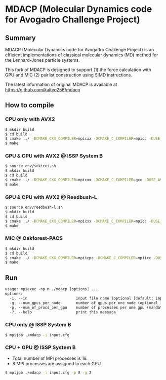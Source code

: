 * MDACP (Molecular Dynamics code for Avogadro Challenge Project)

** Summary
MDACP (Molecular Dynamics code for Avogadro Challenge Project) is an
efficient implementations of classical molecular dynamics (MD) method
for the Lennard-Jones particle systems.

This fork of MDACP is designed to support (1) the force calculation
with GPU and MIC (2) pairlist construction using SIMD instructions. 

The latest information of original MDACP is available at https://github.com/kaityo256/mdacp

** How to compile
*** CPU only with AVX2

#+BEGIN_SRC sh
$ mkdir build
$ cd build
$ cmake ../ -DCMAKE_CXX_COMPILER=mpicxx -DCMAKE_C_COMPILER=mpicc -DUSE_AVX2=true
$ make
#+END_SRC

*** GPU & CPU with AVX2 @ ISSP System B

#+BEGIN_SRC sh
$ source env/sekirei.sh
$ mkdir build
$ cd build
$ cmake ../ -DCMAKE_CXX_COMPILER=mpicxx -DCMAKE_C_COMPILER=gcc -DUSE_AVX2=true -DUSE_GPU_CUDA=true -DGPU_ARCH=KEPLER
$ make
#+END_SRC

*** GPU & CPU with AVX2 @ Reedbush-L

#+BEGIN_SRC sh
$ source env/reedbush-l.sh
$ mkdir build
$ cd build
$ cmake ../ -DCMAKE_CXX_COMPILER=mpicxx -DCMAKE_C_COMPILER=mpicc -DUSE_AVX2=true -DUSE_GPU_CUDA=true -DGPU_ARCH=PASCAL
$ make
#+END_SRC

*** MIC @ Oakforest-PACS

#+BEGIN_SRC sh
$ mkdir build
$ cd build
$ cmake ../ -DCMAKE_CXX_COMPILER=mpiicpc -DCMAKE_C_COMPILER=mpiicc -DUSE_AVX512=true
$ make
#+END_SRC

** Run

#+BEGIN_SRC txt
usage: mpiexec -np n ./mdacp [options] ...
options:
  -i, --in                      input file name (optional [default: input.cfg])
  -g, --num_gpus_per_node       number of gpus per one node (optional [default: # of GPUs available in one node])
  -p, --num_of_procs_per_gpu    number of processes per one gpu (mandatory when compiling with CUDA support)
  -?, --help                    print this message
#+END_SRC

*** CPU only @ ISSP System B

#+BEGIN_SRC sh
$ mpijob ./mdacp -i input.cfg
#+END_SRC

*** CPU + GPU @ ISSP System B

- Total number of MPI processes is 16.
- 8 MPI processes are assigned to each GPU.

#+BEGIN_SRC sh
$ mpijob ./mdacp -i input.cfg -p 8 -g 2
#+END_SRC
